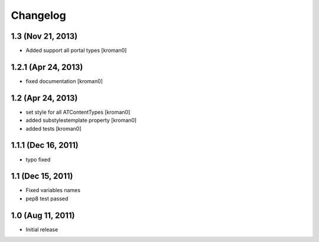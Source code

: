 Changelog
=========

1.3 (Nov 21, 2013)
------------------

- Added support all portal types [kroman0]


1.2.1 (Apr 24, 2013)
--------------------

- fixed documentation [kroman0]


1.2 (Apr 24, 2013)
------------------

- set style for all ATContentTypes [kroman0]

- added substylestemplate property [kroman0]

- added tests [kroman0]


1.1.1 (Dec 16, 2011)
--------------------

- typo fixed


1.1 (Dec 15, 2011)
------------------

- Fixed variables names

- pep8 test passed


1.0 (Aug 11, 2011)
------------------

- Initial release

